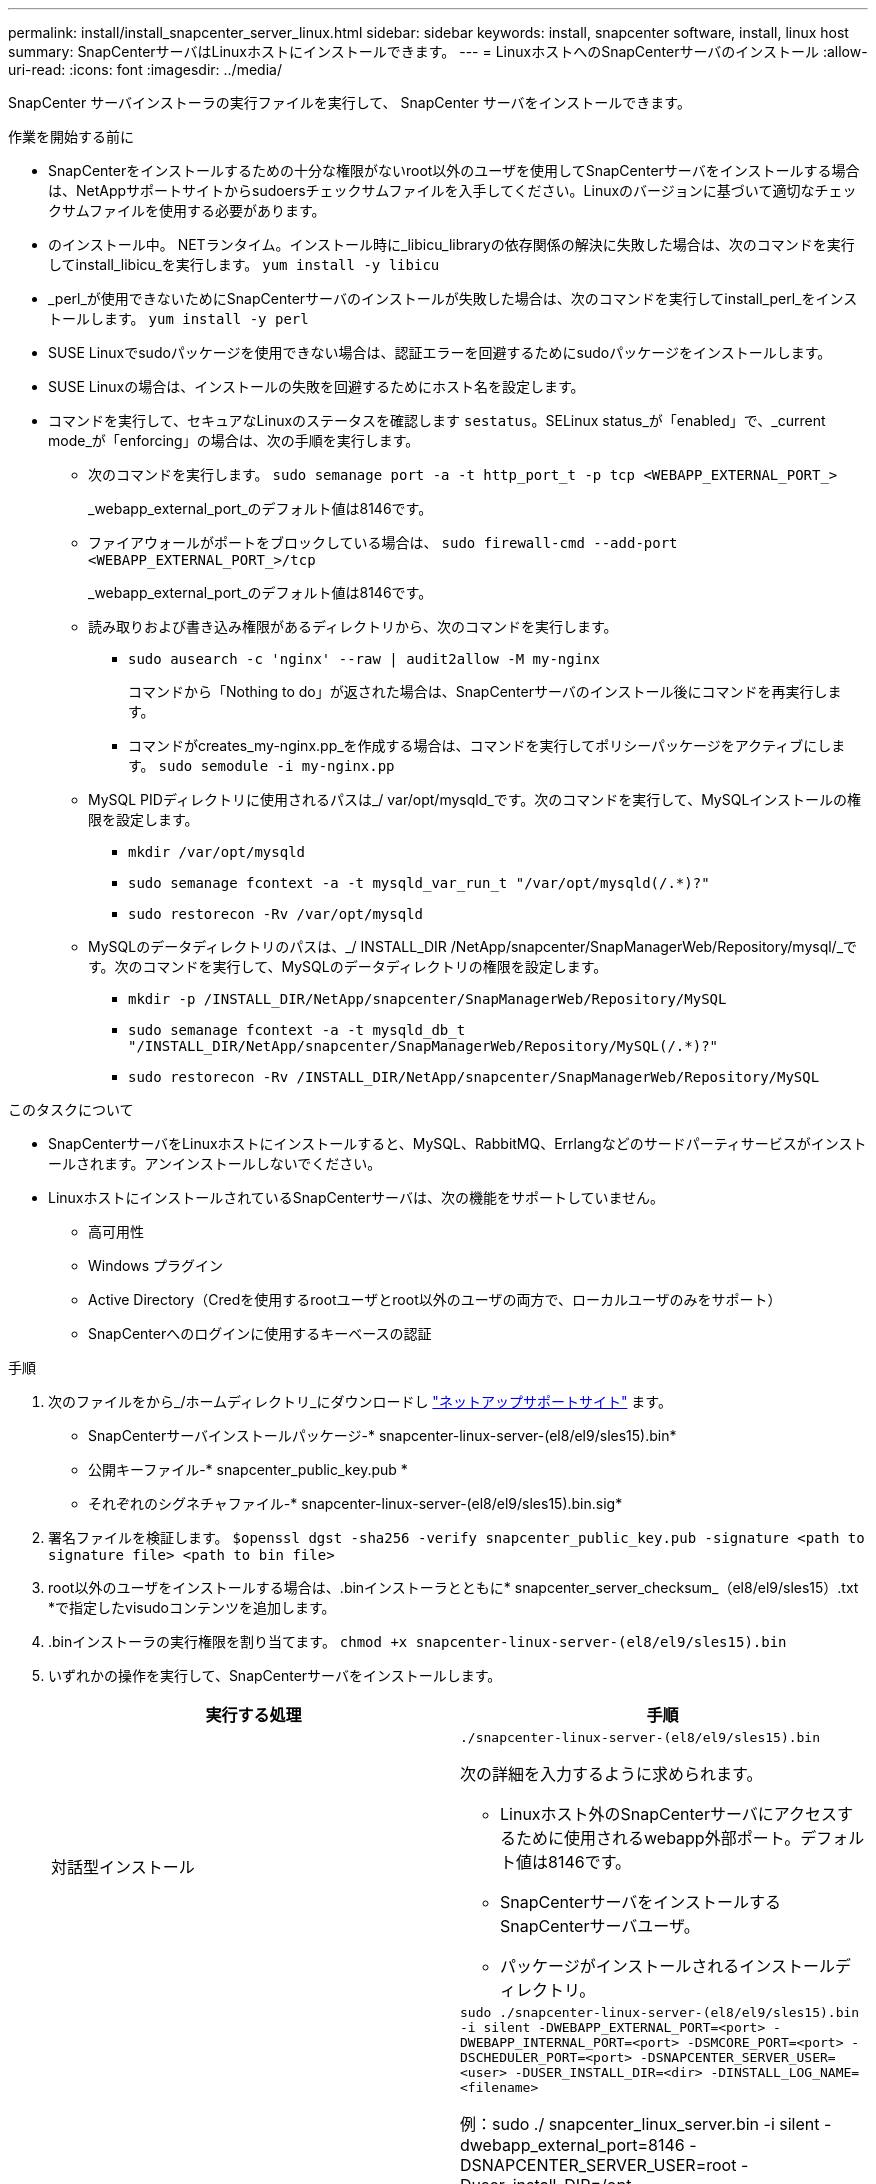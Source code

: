 ---
permalink: install/install_snapcenter_server_linux.html 
sidebar: sidebar 
keywords: install, snapcenter software, install, linux host 
summary: SnapCenterサーバはLinuxホストにインストールできます。 
---
= LinuxホストへのSnapCenterサーバのインストール
:allow-uri-read: 
:icons: font
:imagesdir: ../media/


[role="lead"]
SnapCenter サーバインストーラの実行ファイルを実行して、 SnapCenter サーバをインストールできます。

.作業を開始する前に
* SnapCenterをインストールするための十分な権限がないroot以外のユーザを使用してSnapCenterサーバをインストールする場合は、NetAppサポートサイトからsudoersチェックサムファイルを入手してください。Linuxのバージョンに基づいて適切なチェックサムファイルを使用する必要があります。
* のインストール中。 NETランタイム。インストール時に_libicu_libraryの依存関係の解決に失敗した場合は、次のコマンドを実行してinstall_libicu_を実行します。 `yum install -y libicu`
* _perl_が使用できないためにSnapCenterサーバのインストールが失敗した場合は、次のコマンドを実行してinstall_perl_をインストールします。 `yum install -y perl`
* SUSE Linuxでsudoパッケージを使用できない場合は、認証エラーを回避するためにsudoパッケージをインストールします。
* SUSE Linuxの場合は、インストールの失敗を回避するためにホスト名を設定します。
* コマンドを実行して、セキュアなLinuxのステータスを確認します `sestatus`。SELinux status_が「enabled」で、_current mode_が「enforcing」の場合は、次の手順を実行します。
+
** 次のコマンドを実行します。 `sudo semanage port -a -t http_port_t -p tcp <WEBAPP_EXTERNAL_PORT_>`
+
_webapp_external_port_のデフォルト値は8146です。

** ファイアウォールがポートをブロックしている場合は、 `sudo firewall-cmd --add-port <WEBAPP_EXTERNAL_PORT_>/tcp`
+
_webapp_external_port_のデフォルト値は8146です。

** 読み取りおよび書き込み権限があるディレクトリから、次のコマンドを実行します。
+
*** `sudo ausearch -c 'nginx' --raw | audit2allow -M my-nginx`
+
コマンドから「Nothing to do」が返された場合は、SnapCenterサーバのインストール後にコマンドを再実行します。

*** コマンドがcreates_my-nginx.pp_を作成する場合は、コマンドを実行してポリシーパッケージをアクティブにします。 `sudo semodule -i my-nginx.pp`


** MySQL PIDディレクトリに使用されるパスは_/ var/opt/mysqld_です。次のコマンドを実行して、MySQLインストールの権限を設定します。
+
*** `mkdir /var/opt/mysqld`
*** `sudo semanage fcontext -a -t mysqld_var_run_t "/var/opt/mysqld(/.*)?"`
*** `sudo restorecon -Rv /var/opt/mysqld`


** MySQLのデータディレクトリのパスは、_/ INSTALL_DIR /NetApp/snapcenter/SnapManagerWeb/Repository/mysql/_です。次のコマンドを実行して、MySQLのデータディレクトリの権限を設定します。
+
*** `mkdir -p /INSTALL_DIR/NetApp/snapcenter/SnapManagerWeb/Repository/MySQL`
*** `sudo semanage fcontext -a -t mysqld_db_t "/INSTALL_DIR/NetApp/snapcenter/SnapManagerWeb/Repository/MySQL(/.*)?"`
*** `sudo restorecon -Rv /INSTALL_DIR/NetApp/snapcenter/SnapManagerWeb/Repository/MySQL`






.このタスクについて
* SnapCenterサーバをLinuxホストにインストールすると、MySQL、RabbitMQ、Errlangなどのサードパーティサービスがインストールされます。アンインストールしないでください。
* LinuxホストにインストールされているSnapCenterサーバは、次の機能をサポートしていません。
+
** 高可用性
** Windows プラグイン
** Active Directory（Credを使用するrootユーザとroot以外のユーザの両方で、ローカルユーザのみをサポート）
** SnapCenterへのログインに使用するキーベースの認証




.手順
. 次のファイルをから_/ホームディレクトリ_にダウンロードし https://mysupport.netapp.com/site/products/all/details/snapcenter/downloads-tab["ネットアップサポートサイト"^] ます。
+
** SnapCenterサーバインストールパッケージ-* snapcenter-linux-server-(el8/el9/sles15).bin*
** 公開キーファイル-* snapcenter_public_key.pub *
** それぞれのシグネチャファイル-* snapcenter-linux-server-(el8/el9/sles15).bin.sig*


. 署名ファイルを検証します。
`$openssl dgst -sha256 -verify snapcenter_public_key.pub -signature <path to signature file> <path to bin file>`
. root以外のユーザをインストールする場合は、.binインストーラとともに* snapcenter_server_checksum_（el8/el9/sles15）.txt *で指定したvisudoコンテンツを追加します。
. .binインストーラの実行権限を割り当てます。
`chmod +x snapcenter-linux-server-(el8/el9/sles15).bin`
. いずれかの操作を実行して、SnapCenterサーバをインストールします。
+
|===
| 実行する処理 | 手順 


 a| 
対話型インストール
 a| 
`./snapcenter-linux-server-(el8/el9/sles15).bin`

次の詳細を入力するように求められます。

** Linuxホスト外のSnapCenterサーバにアクセスするために使用されるwebapp外部ポート。デフォルト値は8146です。
** SnapCenterサーバをインストールするSnapCenterサーバユーザ。
** パッケージがインストールされるインストールディレクトリ。




 a| 
非対話型インストール
 a| 
`sudo ./snapcenter-linux-server-(el8/el9/sles15).bin -i silent -DWEBAPP_EXTERNAL_PORT=<port> -DWEBAPP_INTERNAL_PORT=<port> -DSMCORE_PORT=<port> -DSCHEDULER_PORT=<port>  -DSNAPCENTER_SERVER_USER=<user> -DUSER_INSTALL_DIR=<dir> -DINSTALL_LOG_NAME=<filename>`

例：sudo ./ snapcenter_linux_server.bin -i silent -dwebapp_external_port=8146 -DSNAPCENTER_SERVER_USER=root -Duser_install_DIR=/opt-DINSTALL_LOG_NAME=InstallerLog.log

ログは_/var/opt/snapcenter/logs _に保存されます。

SnapCenterサーバをインストールするために渡されるパラメータ：

** DWEBAPP_EXTERNAL_PORT：Linuxホスト外のSnapCenterサーバにアクセスするために使用されるwebapp外部ポート。デフォルト値は8146です。
** DWEBAPP_INTERNAL_PORT：Linuxホスト内のSnapCenterサーバへのアクセスに使用されるwebapp内部ポート。デフォルト値は8147です。
** DSMCORE_PORT：smcoreサービスが実行されているSMCoreポート。デフォルト値は8145です。
** DSCHEDULER_PORT：スケジューラサービスが実行されているスケジューラポート。デフォルト値は8154です。
** DSNAPCENTER_SERVER_USER：SnapCenterサーバをインストールするSnapCenterサーバユーザ。DSNAPCENTER_SERVER_USER_の場合、デフォルトはインストーラを実行しているユーザです。
** DUSER_INSTALL_DIR:パッケージがインストールされるインストールディレクトリ。_DUSER_INSTALL_DIR_の場合、デフォルトのインストールディレクトリは_/ opt_です。
** DINSTALL_LOG_NAME：インストールログを格納するログファイルの名前。これはオプションパラメータで、指定するとログはコンソールに表示されません。 このパラメータを指定しない場合、ログはコンソールに表示され、デフォルトのログファイルにも格納されます。
** DSELINUX：_SELinux STATUS_が「Enabled」、_CURRENT MODE_が「Enforcing」で、「Before You Begin」セクションで説明したコマンドを実行した場合は、このパラメータを指定して値を1に割り当てる必要があります。デフォルト値は0です。
** DUPGRADE：デフォルト値は0です。SnapCenterサーバをアップグレードするには、このパラメータと0以外の任意の整数を指定します。


|===


.次の手順
* _SELinux status_が「enabled」で、_current mode_が「enforcing」の場合、* nginx *サービスは起動しません。次のコマンドを実行する必要があります。
+
.. ホームディレクトリに移動します。
.. コマンドを実行します `journalctl -x|grep nginx`。
.. webapp内部ポート（8147）がリッスンできない場合は、次のコマンドを実行します。
+
*** `ausearch -c 'nginx' --raw | audit2allow -M my-nginx`
*** `semodule -i my-nginx.pp`


.. 実行 `setsebool -P httpd_can_network_connect on`






== 製品を登録してサポートを有効にする

NetAppを初めてご利用になり、NetAppアカウントをお持ちでない場合は、製品を登録してサポートを有効にする必要があります。

.手順
. SnapCenterのインストール後、*[ヘルプ]>[バージョン情報]*に移動します。
. [_About SnapCenter _]ダイアログボックスで、971で始まる20桁のSnapCenterインスタンスをメモします。
. をクリックします https://register.netapp.com[]
. [* I am not a registered NetApp Customer* ] をクリックします。
. 自分自身を登録するには、詳細を指定してください。
. NetApp Reference SNフィールドは空白のままにします。
. [Product Line]ドロップダウンから[* SnapCenter *]を選択します。
. 課金プロバイダを選択します。
. 20桁のSnapCenterインスタンスIDを入力します。
. [Submit （送信） ] をクリックします。

